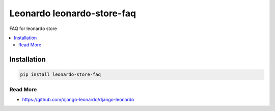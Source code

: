 
==========================
Leonardo leonardo-store-faq
==========================

FAQ for leonardo store

.. contents::
    :local:

Installation
------------

.. code-block:: bash

    pip install leonardo-store-faq

Read More
=========

* https://github.com/django-leonardo/django-leonardo
